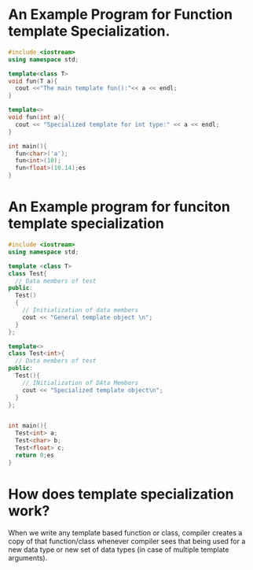 * An Example Program for Function template Specialization.

#+BEGIN_SRC cpp
  #include <iostream>
  using namespace std;

  template<class T>
  void fun(T a){
    cout <<"The main template fun():"<< a << endl;
  }

  template<>
  void fun(int a){
    cout << "Specialized template for int type:" << a << endl;
  }

  int main(){
    fun<char>('a');
    fun<int>(10);
    fun<float>(10.14);es
  }
#+END_SRC

#+RESULTS:
| The         | main     | template | fun():a     |         |
| Specialized | template | for      | int         | type:10 |
| The         | main     | template | fun():10.14 |         |


* An Example program for funciton template specialization
#+BEGIN_SRC cpp
  #include <iostream>
  using namespace std;

  template <class T>
  class Test{
    // Data members of test
  public:
    Test()
    {
      // Initialization of data members
      cout << "General template object \n";
    }
  };

  template<>
  class Test<int>{
    // Data members of test
  public:
    Test(){
      // INitialization of DAta Members
      cout << "Specialized template object\n";
    }
  };


  int main(){
    Test<int> a;
    Test<char> b;
    Test<float> c;
    return 0;es
  }
#+END_SRC

#+RESULTS:
| Specialized | template | object |
| General     | template | object |
| General     | template | object |

* How does template specialization work?

When we write any template based function or class, compiler creates a copy of that function/class whenever compiler
sees that being used for a new data type or new set of data types (in case of multiple template arguments).
